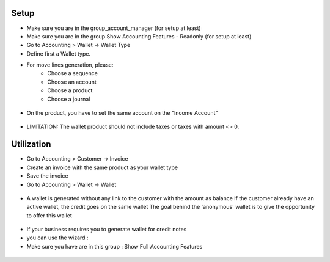 Setup
-----
* Make sure you are in the group_account_manager (for setup at least)
* Make sure you are in the group Show Accounting Features - Readonly (for setup at least)
* Go to Accounting > Wallet -> Wallet Type
* Define first a Wallet type.
* For move lines generation, please:
    * Choose a sequence
    * Choose an account
    * Choose a product
    * Choose a journal

.. figure:: https://raw.githubusercontent.com/acsone/acsone-addons/wallet-documentation/account_wallet/static/description/wallet-type.png
   :width: 90%
   :alt: Wallet Type
   :align: center

* On the product, you have to set the same account on the "Income Account"

.. figure:: https://raw.githubusercontent.com/acsone/acsone-addons/wallet-documentation/account_wallet/static/description/wallet-product.png
   :width: 90%
   :alt: Wallet Product
   :align: center

* LIMITATION: The wallet product should not include taxes or
  taxes with amount <> 0.

Utilization
-----------

* Go to Accounting > Customer -> Invoice
* Create an invoice with the same product as your wallet type
* Save the invoice
* Go to Accounting > Wallet -> Wallet

.. figure:: https://raw.githubusercontent.com/acsone/acsone-addons/wallet-documentation/account_wallet/static/description/wallet-invoice.png
   :width: 90%
   :alt: Wallet Invoice
   :align: center

* A wallet is generated without any link to the customer with the amount as balance
  If the customer already have an active wallet, the credit goes on the same wallet
  The goal behind the 'anonymous' wallet is to give the opportunity to offer this wallet

.. figure:: https://raw.githubusercontent.com/acsone/acsone-addons/wallet-documentation/account_wallet/static/description/wallet-wallet.png
   :width: 90%
   :alt: Wallet Wallet
   :align: center

* If your business requires you to generate wallet for credit notes
* you can use the wizard :
* Make sure you have are in this group : 	Show Full Accounting Features

.. figure:: https://raw.githubusercontent.com/acsone/acsone-addons/wallet-documentation/account_wallet/static/description/wallet_refund_1.png
   :width: 90%
   :alt: Wallet Refund
   :align: center
.. figure:: https://raw.githubusercontent.com/acsone/acsone-addons/wallet-documentation/account_wallet/static/description/wallet_refund2.png
   :width: 90%
   :alt: Wallet Refund
   :align: center
